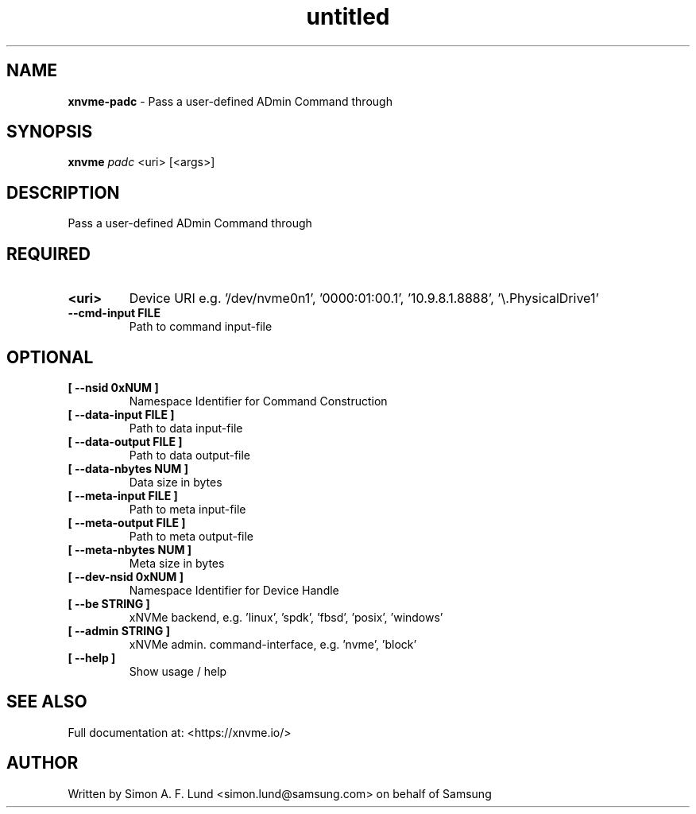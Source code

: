 .\" Text automatically generated by txt2man
.TH untitled  "08 February 2022" "" ""
.SH NAME
\fBxnvme-padc \fP- Pass a user-defined ADmin Command through
.SH SYNOPSIS
.nf
.fam C
\fBxnvme\fP \fIpadc\fP <uri> [<args>]
.fam T
.fi
.fam T
.fi
.SH DESCRIPTION
Pass a user-defined ADmin Command through
.SH REQUIRED
.TP
.B
<uri>
Device URI e.g. '/dev/nvme0n1', '0000:01:00.1', '10.9.8.1.8888', '\\.\PhysicalDrive1'
.TP
.B
\fB--cmd-input\fP FILE
Path to command input-file
.RE
.PP

.SH OPTIONAL
.TP
.B
[ \fB--nsid\fP 0xNUM ]
Namespace Identifier for Command Construction
.TP
.B
[ \fB--data-input\fP FILE ]
Path to data input-file
.TP
.B
[ \fB--data-output\fP FILE ]
Path to data output-file
.TP
.B
[ \fB--data-nbytes\fP NUM ]
Data size in bytes
.TP
.B
[ \fB--meta-input\fP FILE ]
Path to meta input-file
.TP
.B
[ \fB--meta-output\fP FILE ]
Path to meta output-file
.TP
.B
[ \fB--meta-nbytes\fP NUM ]
Meta size in bytes
.TP
.B
[ \fB--dev-nsid\fP 0xNUM ]
Namespace Identifier for Device Handle
.TP
.B
[ \fB--be\fP STRING ]
xNVMe backend, e.g. 'linux', 'spdk', 'fbsd', 'posix', 'windows'
.TP
.B
[ \fB--admin\fP STRING ]
xNVMe admin. command-interface, e.g. 'nvme', 'block'
.TP
.B
[ \fB--help\fP ]
Show usage / help
.RE
.PP


.SH SEE ALSO
Full documentation at: <https://xnvme.io/>
.SH AUTHOR
Written by Simon A. F. Lund <simon.lund@samsung.com> on behalf of Samsung

